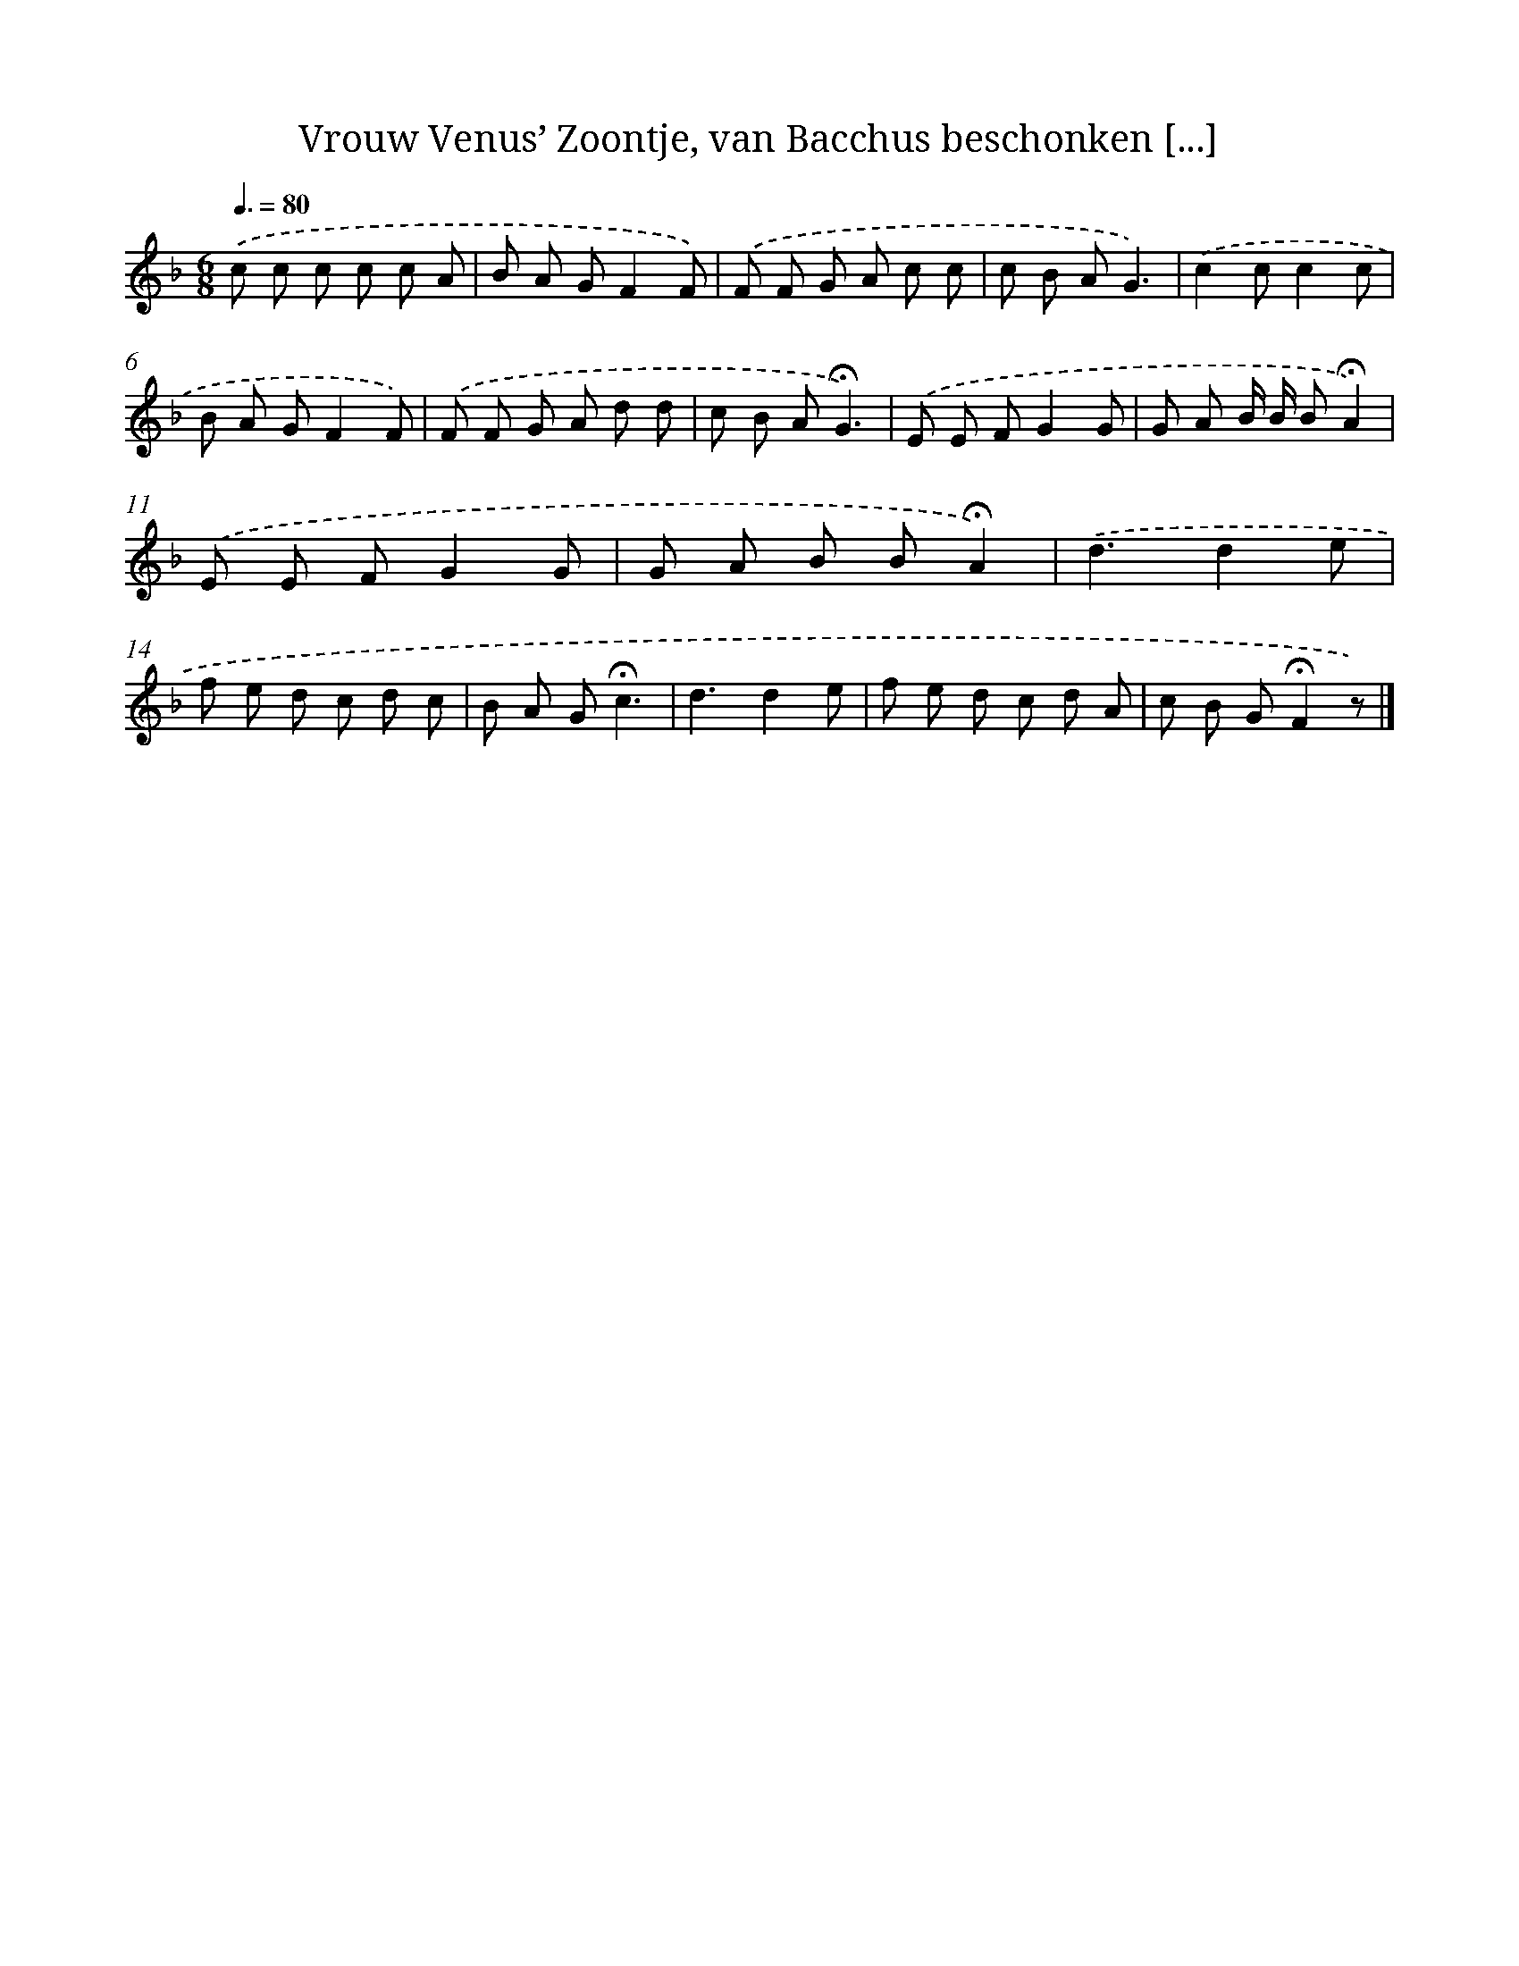 X: 9110
T: Vrouw Venus’ Zoontje, van Bacchus beschonken [...]
%%abc-version 2.0
%%abcx-abcm2ps-target-version 5.9.1 (29 Sep 2008)
%%abc-creator hum2abc beta
%%abcx-conversion-date 2018/11/01 14:36:53
%%humdrum-veritas 3774290616
%%humdrum-veritas-data 1857484351
%%continueall 1
%%barnumbers 0
L: 1/8
M: 6/8
Q: 3/8=80
K: F clef=treble
.('c c c c c A |
B A GF2F) |
.('F F G A c c |
c B AG3) |
.('c2cc2c |
B A GF2F) |
.('F F G A d d |
c B A!fermata!G3) |
.('E E FG2G |
G A B/ B/ B!fermata!A2) |
.('E E FG2G |
G A B B!fermata!A2) |
.('d3d2e |
f e d c d c |
B A G!fermata!c3 |
d3d2e |
f e d c d A |
c B G!fermata!F2z) |]
